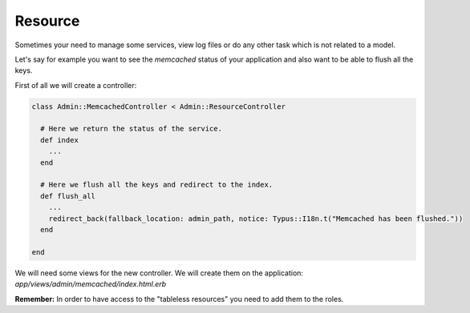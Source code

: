 Resource
========

Sometimes your need to manage some services, view log files or do any other
task which is not related to a model.

Let's say for example you want to see the `memcached` status of your application
and also want to be able to flush all the keys.

First of all we will create a controller:

.. code-block:: ruby

  class Admin::MemcachedController < Admin::ResourceController

    # Here we return the status of the service.
    def index
      ...
    end

    # Here we flush all the keys and redirect to the index.
    def flush_all
      ...
      redirect_back(fallback_location: admin_path, notice: Typus::I18n.t("Memcached has been flushed."))
    end

  end

We will need some views for the new controller. We will create them on the
application: `app/views/admin/memcached/index.html.erb`

**Remember:** In order to have access to the "tableless resources" you need to
add them to the roles.
